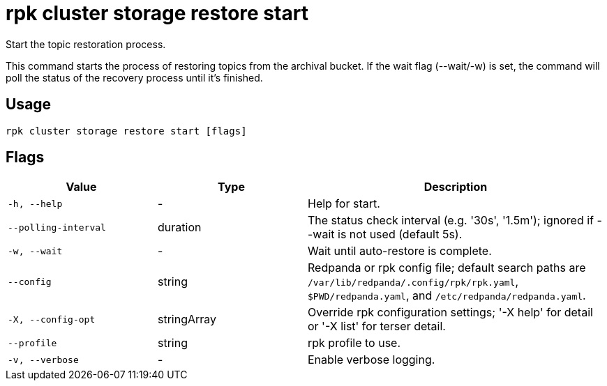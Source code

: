 = rpk cluster storage restore start
:description: rpk cluster storage restore start

Start the topic restoration process.
		
This command starts the process of restoring topics from the archival bucket.
If the wait flag (--wait/-w) is set, the command will poll the status of the
recovery process until it's finished.

== Usage

[,bash]
----
rpk cluster storage restore start [flags]
----

== Flags

[cols="1m,1a,2a"]
|===
|*Value* |*Type* |*Description*

|-h, --help |- |Help for start.

|--polling-interval |duration |The status check interval (e.g. '30s', '1.5m'); ignored if --wait is not used (default 5s).

|-w, --wait |- |Wait until auto-restore is complete.

|--config |string |Redpanda or rpk config file; default search paths are `/var/lib/redpanda/.config/rpk/rpk.yaml`, `$PWD/redpanda.yaml`, and `/etc/redpanda/redpanda.yaml`.

|-X, --config-opt |stringArray |Override rpk configuration settings; '-X help' for detail or '-X list' for terser detail.

|--profile |string |rpk profile to use.

|-v, --verbose |- |Enable verbose logging.
|===